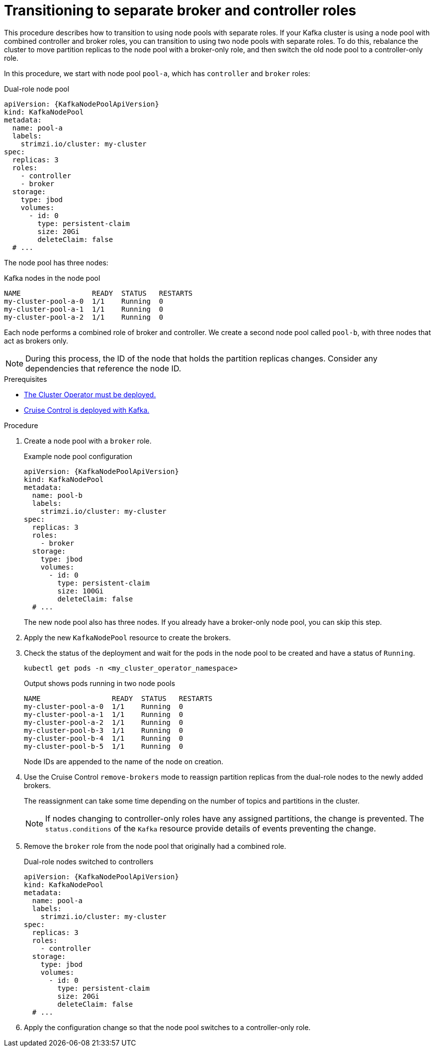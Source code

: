 // Module included in the following assemblies:
//
// assembly-config.adoc

[id='proc-splitting-node-pools-roles-{context}']
= Transitioning to separate broker and controller roles

[role="_abstract"]
This procedure describes how to transition to using node pools with separate roles.
If your Kafka cluster is using a node pool with combined controller and broker roles, you can transition to using two node pools with separate roles.
To do this, rebalance the cluster to move partition replicas to the node pool with a broker-only role, and then switch the old node pool to a controller-only role.

In this procedure, we start with node pool `pool-a`, which has `controller` and `broker` roles:

.Dual-role node pool
[source,yaml,subs="+attributes"]
----
apiVersion: {KafkaNodePoolApiVersion}
kind: KafkaNodePool
metadata:
  name: pool-a
  labels:
    strimzi.io/cluster: my-cluster
spec:
  replicas: 3
  roles:
    - controller
    - broker
  storage:
    type: jbod
    volumes:
      - id: 0
        type: persistent-claim
        size: 20Gi
        deleteClaim: false
  # ...
----

The node pool has three nodes:

.Kafka nodes in the node pool
[source,shell]
----
NAME                 READY  STATUS   RESTARTS
my-cluster-pool-a-0  1/1    Running  0
my-cluster-pool-a-1  1/1    Running  0
my-cluster-pool-a-2  1/1    Running  0
----

Each node performs a combined role of broker and controller.
We create a second node pool called `pool-b`, with three nodes that act as brokers only.

NOTE: During this process, the ID of the node that holds the partition replicas changes. Consider any dependencies that reference the node ID.

.Prerequisites

* xref:deploying-cluster-operator-str[The Cluster Operator must be deployed.]
* xref:proc-configuring-deploying-cruise-control-str[Cruise Control is deployed with Kafka.]

.Procedure

. Create a node pool with a `broker` role.
+
.Example node pool configuration
[source,yaml,subs="+attributes"]
----
apiVersion: {KafkaNodePoolApiVersion}
kind: KafkaNodePool
metadata:
  name: pool-b
  labels:
    strimzi.io/cluster: my-cluster
spec:
  replicas: 3
  roles:
    - broker
  storage:
    type: jbod
    volumes:
      - id: 0
        type: persistent-claim
        size: 100Gi
        deleteClaim: false
  # ...
----
+
The new node pool also has three nodes.
If you already have a broker-only node pool, you can skip this step.

. Apply the new `KafkaNodePool` resource to create the brokers.

. Check the status of the deployment and wait for the pods in the node pool to be created and have a status of `Running`.
+
[source,shell]
----
kubectl get pods -n <my_cluster_operator_namespace>
----
+
.Output shows pods running in two node pools
[source,shell]
----
NAME                 READY  STATUS   RESTARTS
my-cluster-pool-a-0  1/1    Running  0
my-cluster-pool-a-1  1/1    Running  0
my-cluster-pool-a-2  1/1    Running  0
my-cluster-pool-b-3  1/1    Running  0
my-cluster-pool-b-4  1/1    Running  0
my-cluster-pool-b-5  1/1    Running  0
---- 
+
Node IDs are appended to the name of the node on creation.

. Use the Cruise Control `remove-brokers` mode to reassign partition replicas from the dual-role nodes to the newly added brokers.
+
The reassignment can take some time depending on the number of topics and partitions in the cluster.
+
NOTE: If nodes changing to controller-only roles have any assigned partitions, the change is prevented.
The `status.conditions` of the `Kafka` resource provide details of events preventing the change.

. Remove the `broker` role from the node pool that originally had a combined role.
+
.Dual-role nodes switched to controllers
[source,yaml,subs="+attributes"]
----
apiVersion: {KafkaNodePoolApiVersion}
kind: KafkaNodePool
metadata:
  name: pool-a
  labels:
    strimzi.io/cluster: my-cluster
spec:
  replicas: 3
  roles:
    - controller
  storage:
    type: jbod
    volumes:
      - id: 0
        type: persistent-claim
        size: 20Gi
        deleteClaim: false
  # ...
----

. Apply the configuration change so that the node pool switches to a controller-only role.